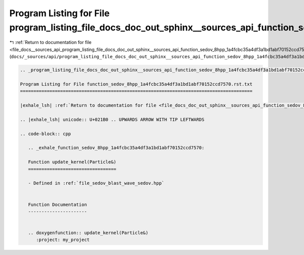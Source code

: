 
.. _program_listing_file_docs__sources_api_program_listing_file_docs_doc_out_sphinx__sources_api_function_sedov_8hpp_1a4fcbc35a4df3a1bd1abf70152ccd7570.rst.txt.rst.txt:

Program Listing for File program_listing_file_docs_doc_out_sphinx__sources_api_function_sedov_8hpp_1a4fcbc35a4df3a1bd1abf70152ccd7570.rst.txt.rst.txt
=====================================================================================================================================================

|exhale_lsh| :ref:`Return to documentation for file <file_docs__sources_api_program_listing_file_docs_doc_out_sphinx__sources_api_function_sedov_8hpp_1a4fcbc35a4df3a1bd1abf70152ccd7570.rst.txt.rst.txt>` (``docs/_sources/api/program_listing_file_docs_doc_out_sphinx__sources_api_function_sedov_8hpp_1a4fcbc35a4df3a1bd1abf70152ccd7570.rst.txt.rst.txt``)

.. |exhale_lsh| unicode:: U+021B0 .. UPWARDS ARROW WITH TIP LEFTWARDS

.. code-block:: cpp

   
   .. _program_listing_file_docs_doc_out_sphinx__sources_api_function_sedov_8hpp_1a4fcbc35a4df3a1bd1abf70152ccd7570.rst.txt:
   
   Program Listing for File function_sedov_8hpp_1a4fcbc35a4df3a1bd1abf70152ccd7570.rst.txt
   =======================================================================================
   
   |exhale_lsh| :ref:`Return to documentation for file <file_docs_doc_out_sphinx__sources_api_function_sedov_8hpp_1a4fcbc35a4df3a1bd1abf70152ccd7570.rst.txt>` (``docs/doc_out/sphinx/_sources/api/function_sedov_8hpp_1a4fcbc35a4df3a1bd1abf70152ccd7570.rst.txt``)
   
   .. |exhale_lsh| unicode:: U+021B0 .. UPWARDS ARROW WITH TIP LEFTWARDS
   
   .. code-block:: cpp
   
      .. _exhale_function_sedov_8hpp_1a4fcbc35a4df3a1bd1abf70152ccd7570:
      
      Function update_kernel(Particle&)
      =================================
      
      - Defined in :ref:`file_sedov_blast_wave_sedov.hpp`
      
      
      Function Documentation
      ----------------------
      
      
      .. doxygenfunction:: update_kernel(Particle&)
         :project: my_project
